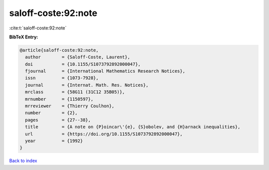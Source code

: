 saloff-coste:92:note
====================

:cite:t:`saloff-coste:92:note`

**BibTeX Entry:**

.. code-block:: bibtex

   @article{saloff-coste:92:note,
     author        = {Saloff-Coste, Laurent},
     doi           = {10.1155/S1073792892000047},
     fjournal      = {International Mathematics Research Notices},
     issn          = {1073-7928},
     journal       = {Internat. Math. Res. Notices},
     mrclass       = {58G11 (31C12 35B05)},
     mrnumber      = {1150597},
     mrreviewer    = {Thierry Coulhon},
     number        = {2},
     pages         = {27--38},
     title         = {A note on {P}oincar\'{e}, {S}obolev, and {H}arnack inequalities},
     url           = {https://doi.org/10.1155/S1073792892000047},
     year          = {1992}
   }

`Back to index <../By-Cite-Keys.html>`_
